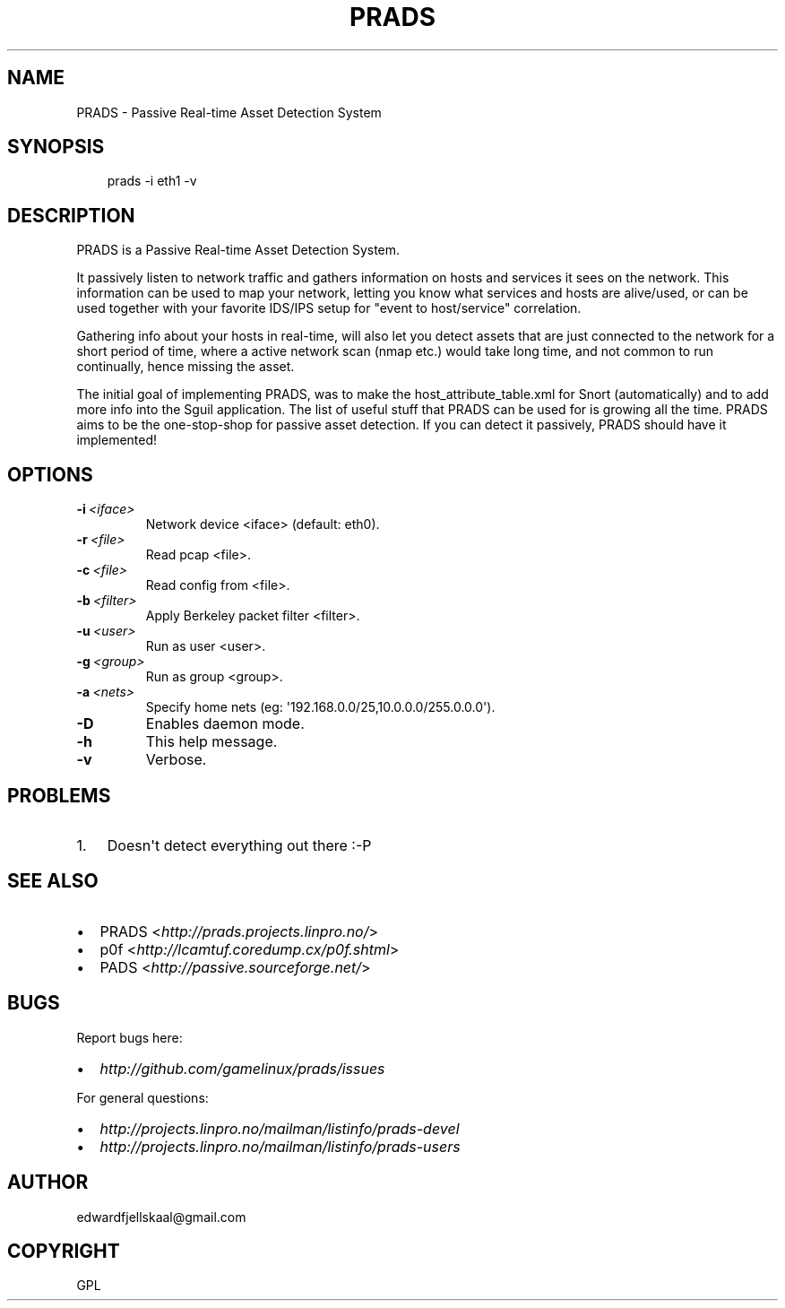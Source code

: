 .\" Man page generated from reStructeredText.
.
.TH PRADS 1 "2010-06-17" "0.2" "networking"
.SH NAME
PRADS \- Passive Real-time Asset Detection System
.
.nr rst2man-indent-level 0
.
.de1 rstReportMargin
\\$1 \\n[an-margin]
level \\n[rst2man-indent-level]
level margin: \\n[rst2man-indent\\n[rst2man-indent-level]]
-
\\n[rst2man-indent0]
\\n[rst2man-indent1]
\\n[rst2man-indent2]
..
.de1 INDENT
.\" .rstReportMargin pre:
. RS \\$1
. nr rst2man-indent\\n[rst2man-indent-level] \\n[an-margin]
. nr rst2man-indent-level +1
.\" .rstReportMargin post:
..
.de UNINDENT
. RE
.\" indent \\n[an-margin]
.\" old: \\n[rst2man-indent\\n[rst2man-indent-level]]
.nr rst2man-indent-level -1
.\" new: \\n[rst2man-indent\\n[rst2man-indent-level]]
.in \\n[rst2man-indent\\n[rst2man-indent-level]]u
..
.\" TODO: authors and author with name <email>
.
.SH SYNOPSIS
.INDENT 0.0
.INDENT 3.5
.sp
prads \-i eth1 \-v
.UNINDENT
.UNINDENT
.SH DESCRIPTION
.sp
PRADS is a Passive Real\-time Asset Detection System.
.sp
It passively listen to network traffic and gathers information
on hosts and services it sees on the network. This information
can be used to map your network, letting you know what services
and hosts are alive/used, or can be used together with your
favorite IDS/IPS setup for "event to host/service" correlation.
.sp
Gathering info about your hosts in real\-time, will also let you
detect assets that are just connected to the network for a short
period of time, where a active network scan (nmap etc.) would take
long time, and not common to run continually, hence missing the asset.
.sp
The initial goal of implementing PRADS, was to make the
host_attribute_table.xml for Snort (automatically) and to add more
info into the Sguil application. The list of useful stuff that
PRADS can be used for is growing all the time. PRADS aims to be the
one\-stop\-shop for passive asset detection. If you can detect it
passively, PRADS should have it implemented!
.SH OPTIONS
.INDENT 0.0
.TP
.BI \-i \ <iface>
.
Network device <iface> (default: eth0).
.TP
.BI \-r \ <file>
.
Read pcap <file>.
.TP
.BI \-c \ <file>
.
Read config from <file>.
.TP
.BI \-b \ <filter>
.
Apply Berkeley packet filter <filter>.
.TP
.BI \-u \ <user>
.
Run as user <user>.
.TP
.BI \-g \ <group>
.
Run as group <group>.
.TP
.BI \-a \ <nets>
.
Specify home nets (eg: \(aq192.168.0.0/25,10.0.0.0/255.0.0.0\(aq).
.TP
.B \-D
.
Enables daemon mode.
.TP
.B \-h
.
This help message.
.TP
.B \-v
.
Verbose.
.UNINDENT
.SH PROBLEMS
.INDENT 0.0
.IP 1. 3
.
Doesn\(aqt detect everything out there :\-P
.UNINDENT
.SH SEE ALSO
.INDENT 0.0
.IP \(bu 2
.
PRADS <\fI\%http://prads.projects.linpro.no/\fP>
.IP \(bu 2
.
p0f <\fI\%http://lcamtuf.coredump.cx/p0f.shtml\fP>
.IP \(bu 2
.
PADS <\fI\%http://passive.sourceforge.net/\fP>
.UNINDENT
.SH BUGS
.sp
Report bugs here:
.INDENT 0.0
.IP \(bu 2
.
\fI\%http://github.com/gamelinux/prads/issues\fP
.UNINDENT
.sp
For general questions:
.INDENT 0.0
.IP \(bu 2
.
\fI\%http://projects.linpro.no/mailman/listinfo/prads\-devel\fP
.IP \(bu 2
.
\fI\%http://projects.linpro.no/mailman/listinfo/prads\-users\fP
.UNINDENT
.SH AUTHOR
edwardfjellskaal@gmail.com
.SH COPYRIGHT
GPL
.\" Generated by docutils manpage writer.
.\" 
.
